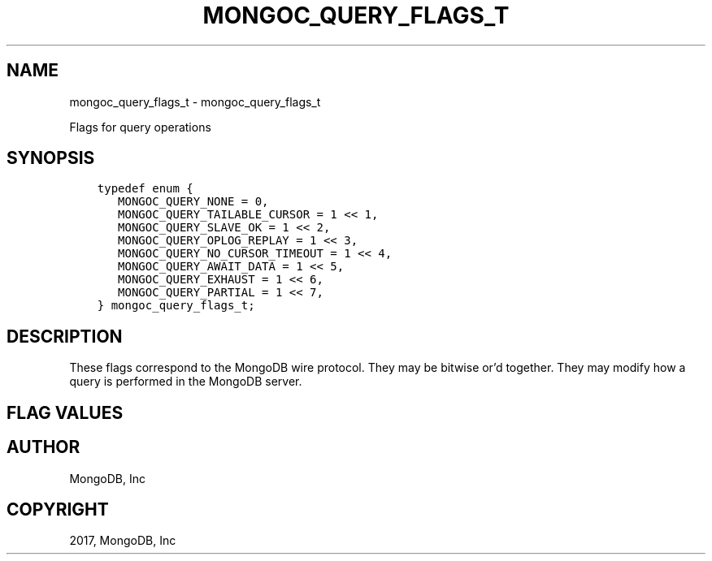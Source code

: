 .\" Man page generated from reStructuredText.
.
.TH "MONGOC_QUERY_FLAGS_T" "3" "Oct 11, 2017" "1.8.1" "MongoDB C Driver"
.SH NAME
mongoc_query_flags_t \- mongoc_query_flags_t
.
.nr rst2man-indent-level 0
.
.de1 rstReportMargin
\\$1 \\n[an-margin]
level \\n[rst2man-indent-level]
level margin: \\n[rst2man-indent\\n[rst2man-indent-level]]
-
\\n[rst2man-indent0]
\\n[rst2man-indent1]
\\n[rst2man-indent2]
..
.de1 INDENT
.\" .rstReportMargin pre:
. RS \\$1
. nr rst2man-indent\\n[rst2man-indent-level] \\n[an-margin]
. nr rst2man-indent-level +1
.\" .rstReportMargin post:
..
.de UNINDENT
. RE
.\" indent \\n[an-margin]
.\" old: \\n[rst2man-indent\\n[rst2man-indent-level]]
.nr rst2man-indent-level -1
.\" new: \\n[rst2man-indent\\n[rst2man-indent-level]]
.in \\n[rst2man-indent\\n[rst2man-indent-level]]u
..
.sp
Flags for query operations
.SH SYNOPSIS
.INDENT 0.0
.INDENT 3.5
.sp
.nf
.ft C
typedef enum {
   MONGOC_QUERY_NONE = 0,
   MONGOC_QUERY_TAILABLE_CURSOR = 1 << 1,
   MONGOC_QUERY_SLAVE_OK = 1 << 2,
   MONGOC_QUERY_OPLOG_REPLAY = 1 << 3,
   MONGOC_QUERY_NO_CURSOR_TIMEOUT = 1 << 4,
   MONGOC_QUERY_AWAIT_DATA = 1 << 5,
   MONGOC_QUERY_EXHAUST = 1 << 6,
   MONGOC_QUERY_PARTIAL = 1 << 7,
} mongoc_query_flags_t;
.ft P
.fi
.UNINDENT
.UNINDENT
.SH DESCRIPTION
.sp
These flags correspond to the MongoDB wire protocol. They may be bitwise or’d together. They may modify how a query is performed in the MongoDB server.
.SH FLAG VALUES
.TS
center;
|l|l|.
_
T{
MONGOC_QUERY_NONE
T}	T{
Specify no query flags.
T}
_
T{
MONGOC_QUERY_TAILABLE_CURSOR
T}	T{
Cursor will not be closed when the last data is retrieved. You can resume this cursor later.
T}
_
T{
MONGOC_QUERY_SLAVE_OK
T}	T{
Allow query of replica set secondaries.
T}
_
T{
MONGOC_QUERY_OPLOG_REPLAY
T}	T{
Used internally by MongoDB.
T}
_
T{
MONGOC_QUERY_NO_CURSOR_TIMEOUT
T}	T{
The server normally times out an idle cursor after an inactivity period (10 minutes). This prevents that.
T}
_
T{
MONGOC_QUERY_AWAIT_DATA
T}	T{
Use with MONGOC_QUERY_TAILABLE_CURSOR. Block rather than returning no data. After a period, time out.
T}
_
T{
MONGOC_QUERY_EXHAUST
T}	T{
Stream the data down full blast in multiple “reply” packets. Faster when you are pulling down a lot of data and you know you want to retrieve it all.
T}
_
T{
MONGOC_QUERY_PARTIAL
T}	T{
Get partial results from mongos if some shards are down (instead of throwing an error).
T}
_
.TE
.SH AUTHOR
MongoDB, Inc
.SH COPYRIGHT
2017, MongoDB, Inc
.\" Generated by docutils manpage writer.
.
